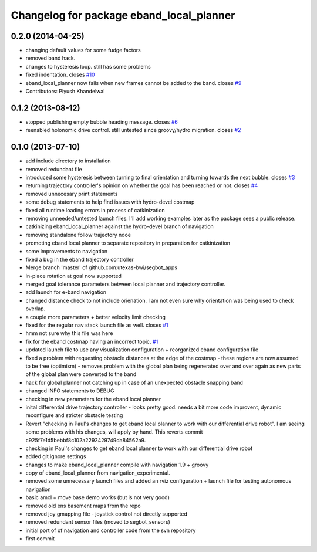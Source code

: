 ^^^^^^^^^^^^^^^^^^^^^^^^^^^^^^^^^^^^^^^^^
Changelog for package eband_local_planner
^^^^^^^^^^^^^^^^^^^^^^^^^^^^^^^^^^^^^^^^^

0.2.0 (2014-04-25)
------------------
* changing default values for some fudge factors
* removed band hack. 
* changes to hysteresis loop. still has some problems
* fixed indentation. closes `#10 <https://github.com/utexas-bwi/eband_local_planner/issues/10>`_
* eband_local_planner now fails when new frames cannot be added to the band. closes `#9 <https://github.com/utexas-bwi/eband_local_planner/issues/9>`_
* Contributors: Piyush Khandelwal

0.1.2 (2013-08-12)
------------------
* stopped publishing empty bubble heading message. closes `#6 <https://github.com/utexas-bwi/eband_local_planner/issues/6>`_
* reenabled holonomic drive control. still untested since groovy/hydro migration. closes `#2 <https://github.com/utexas-bwi/eband_local_planner/issues/2>`_

0.1.0 (2013-07-10)
------------------
* add include directory to installation
* removed redundant file
* introduced some hysteresis between turning to final orientation and
  turning towards the next bubble. closes `#3 <https://github.com/utexas-bwi/eband_local_planner/issues/3>`_
* returning trajectory controller's opinion on whether the goal has been reached or not. closes `#4 <https://github.com/utexas-bwi/eband_local_planner/issues/4>`_
* removed unnecesary print statements
* some debug statements to help find issues with hydro-devel costmap
* fixed all runtime loading errors in process of catkinization
* removing unneeded/untested launch files. I'll add working examples later as the package sees a public release.
* catkinizing eband_local_planner against the hydro-devel branch of navigation
* removing standalone follow trajectory ndoe
* promoting eband local planner to separate repository in preparation for catkinization
* some improvements to navigation
* fixed a bug in the eband trajectory controller
* Merge branch 'master' of github.com:utexas-bwi/segbot_apps
* in-place rotation at goal now supported
* merged goal tolerance parameters between local planner and trajectory controller.
* add launch for e-band navigation
* changed distance check to not include orienation. I am not even sure why orientation was being used to check overlap.
* a couple more parameters + better velocity limit checking
* fixed for the regular nav stack launch file as well. closes `#1 <https://github.com/utexas-bwi/eband_local_planner/issues/1>`_
* hmm not sure why this file was here
* fix for the eband costmap having an incorrect topic. `#1 <https://github.com/utexas-bwi/eband_local_planner/issues/1>`_
* updated launch file to use any visualization configuration + reorganized eband configuration file
* fixed a problem with requesting obstacle distances at the edge of the costmap - these regions are now assumed to be free (optimism) - removes problem with the global plan being regenerated over and over again as new parts of the global plan were converted to the band
* hack for global planner not catching up in case of an unexpected obstacle snapping band
* changed INFO statements to DEBUG
* checking in new parameters for the eband local planner
* inital differential drive trajectory controller - looks pretty good. needs a bit more code improvent, dynamic reconfigure and stricter obstacle testing
* Revert "checking in Paul's changes to get eband local planner to work with our differential drive robot". I am seeing some problems with his changes, will apply by hand.
  This reverts commit c925f7e1d5bebbf8c102a2292429749da84562a9.
* checking in Paul's changes to get eband local planner to work with our differential drive robot
* added git ignore settings
* changes to make eband_local_planner compile with navigation 1.9 + groovy
* copy of eband_local_planner from navigation_experimental.
* removed some unnecessary launch files and added an rviz configuration + launch file for testing autonomous navigation
* basic amcl + move base demo works (but is not very good)
* removed old ens basement maps from the repo
* removed joy gmapping file - joystick control not directly supported
* removed redundant sensor files (moved to segbot_sensors)
* initial port of of navigation and controller code from the svn repository
* first commit
